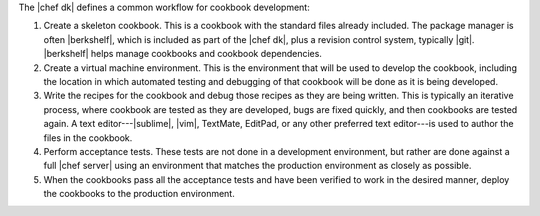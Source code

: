 .. The contents of this file are included in multiple topics.
.. This file should not be changed in a way that hinders its ability to appear in multiple documentation sets.

The |chef dk| defines a common workflow for cookbook development:

#. Create a skeleton cookbook. This is a cookbook with the standard files already included. The package manager is often |berkshelf|, which is included as part of the |chef dk|, plus a revision control system, typically |git|. |berkshelf| helps manage cookbooks and cookbook dependencies.

#. Create a virtual machine environment. This is the environment that will be used to develop the cookbook, including the location in which automated testing and debugging of that cookbook will be done as it is being developed.

#. Write the recipes for the cookbook and debug those recipes as they are being written. This is typically an iterative process, where cookbook are tested as they are developed, bugs are fixed quickly, and then cookbooks are tested again. A text editor---|sublime|, |vim|, TextMate, EditPad, or any other preferred text editor---is used to author the files in the cookbook. 

#. Perform acceptance tests. These tests are not done in a development environment, but rather are done against a full |chef server| using an environment that matches the production environment as closely as possible.

#. When the cookbooks pass all the acceptance tests and have been verified to work in the desired manner, deploy the cookbooks to the production environment.

